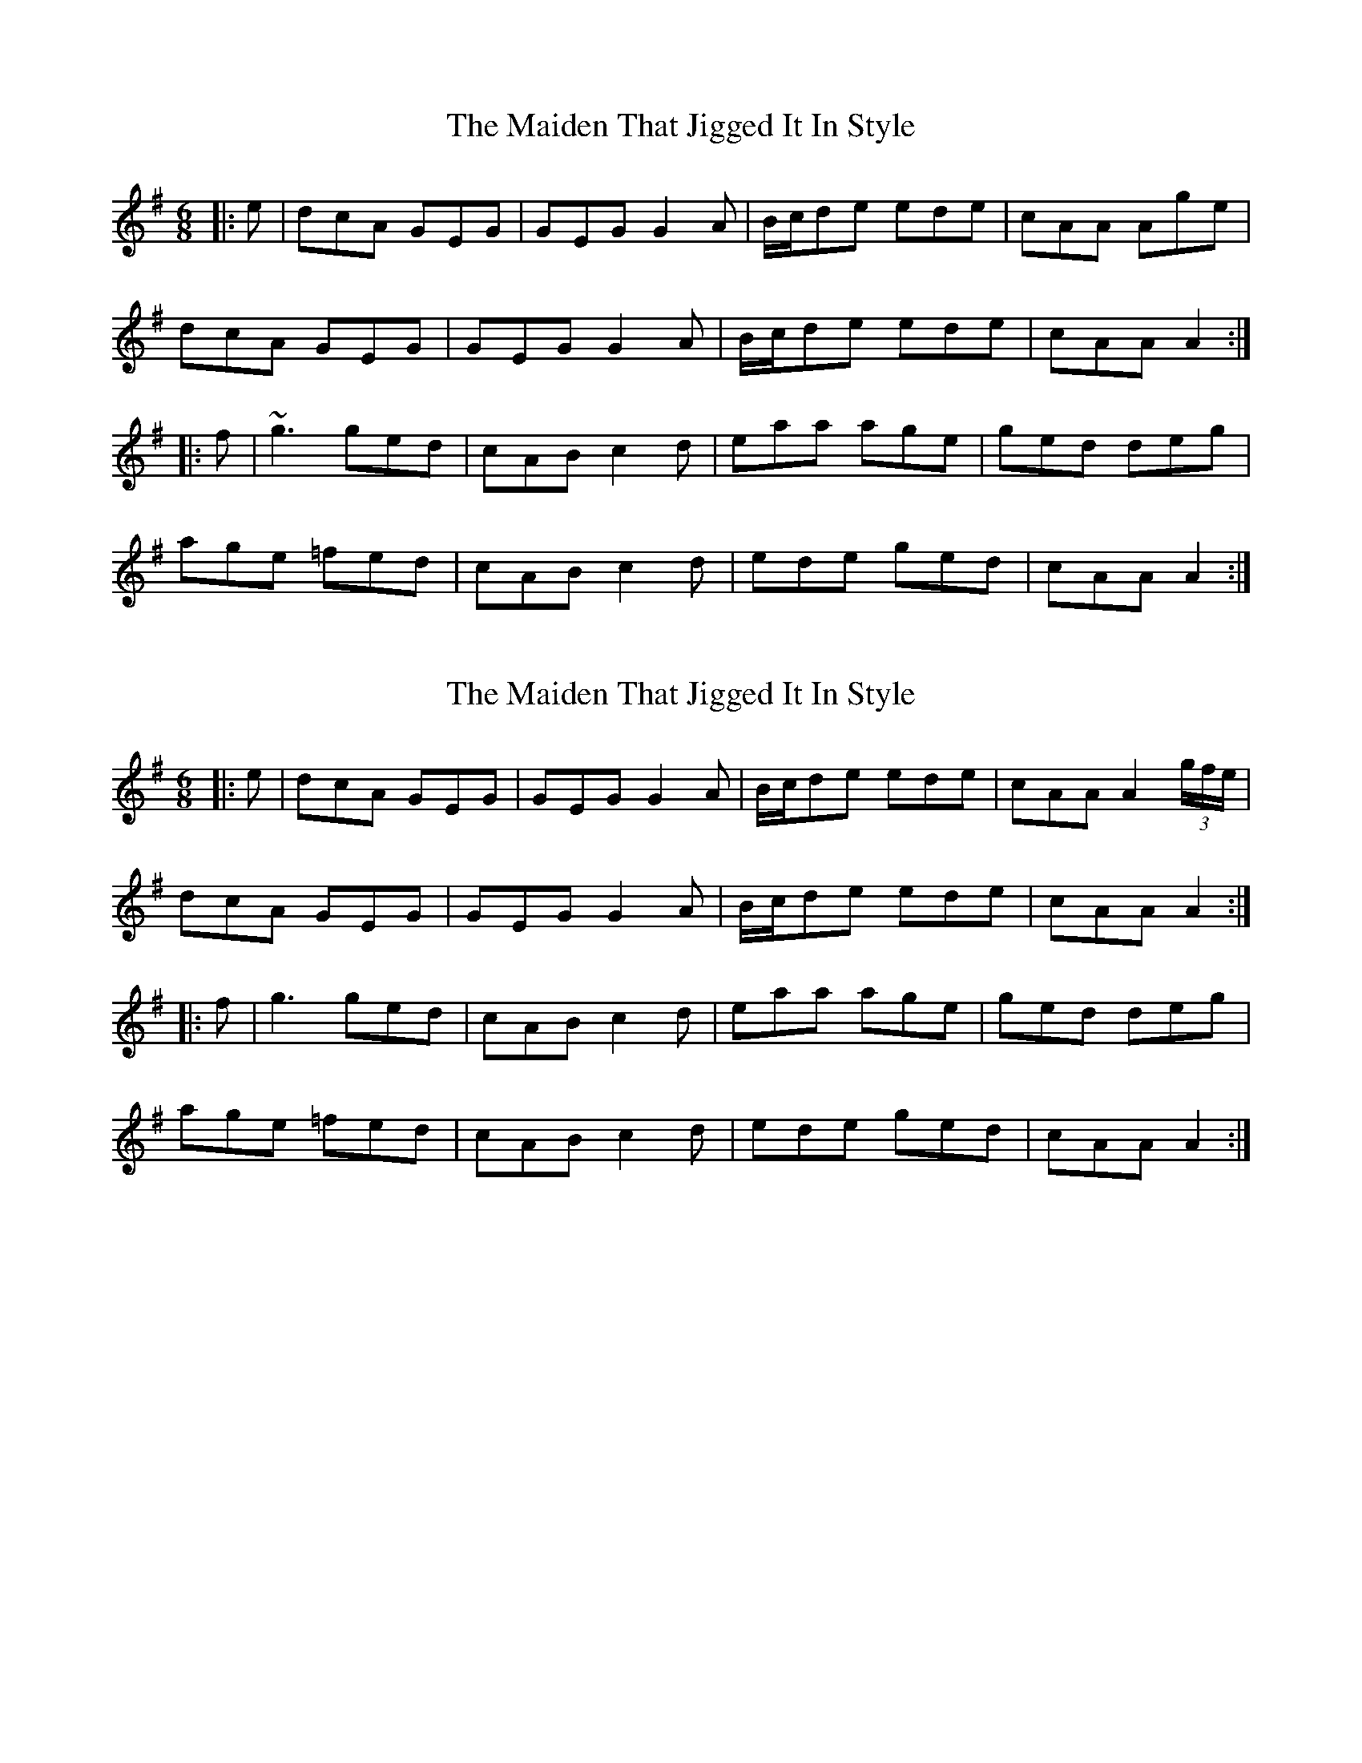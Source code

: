 X: 1
T: Maiden That Jigged It In Style, The
Z: celticladda
S: https://thesession.org/tunes/5679#setting5679
R: jig
M: 6/8
L: 1/8
K: Ador
|:e|dcA GEG|GEG G2 A|B/c/de ede|cAA Age|
dcA GEG|GEG G2 A|B/c/de ede|cAA A2 :|
|:f|~g3 ged|cAB c2 d|eaa age|ged deg|
age =fed|cAB c2 d|ede ged|cAA A2:|
X: 2
T: Maiden That Jigged It In Style, The
Z: JACKB
S: https://thesession.org/tunes/5679#setting26387
R: jig
M: 6/8
L: 1/8
K: Ador
|:e|dcA GEG|GEG G2 A|B/c/de ede|cAA A2(3g/f/e/|
dcA GEG|GEG G2 A|B/c/de ede|cAA A2 :|
|:f|g3 ged|cAB c2 d|eaa age|ged deg|
age =fed|cAB c2 d|ede ged|cAA A2:|
